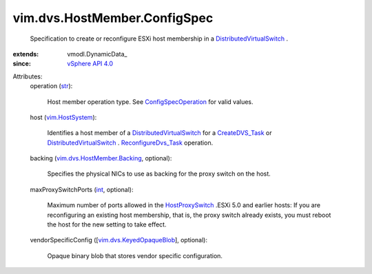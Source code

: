 
vim.dvs.HostMember.ConfigSpec
=============================
  Specification to create or reconfigure ESXi host membership in a `DistributedVirtualSwitch <vim/DistributedVirtualSwitch.rst>`_ .
:extends: vmodl.DynamicData_
:since: `vSphere API 4.0 <vim/version.rst#vimversionversion5>`_

Attributes:
    operation (`str <https://docs.python.org/2/library/stdtypes.html>`_):

       Host member operation type. See `ConfigSpecOperation <vim/ConfigSpecOperation.rst>`_ for valid values.
    host (`vim.HostSystem <vim/HostSystem.rst>`_):

       Identifies a host member of a `DistributedVirtualSwitch <vim/DistributedVirtualSwitch.rst>`_ for a `CreateDVS_Task <vim/Folder.rst#createDistributedVirtualSwitch>`_ or `DistributedVirtualSwitch <vim/DistributedVirtualSwitch.rst>`_ . `ReconfigureDvs_Task <vim/DistributedVirtualSwitch.rst#reconfigure>`_ operation.
    backing (`vim.dvs.HostMember.Backing <vim/dvs/HostMember/Backing.rst>`_, optional):

       Specifies the physical NICs to use as backing for the proxy switch on the host.
    maxProxySwitchPorts (`int <https://docs.python.org/2/library/stdtypes.html>`_, optional):

       Maximum number of ports allowed in the `HostProxySwitch <vim/host/HostProxySwitch.rst>`_ .ESXi 5.0 and earlier hosts: If you are reconfiguring an existing host membership, that is, the proxy switch already exists, you must reboot the host for the new setting to take effect.
    vendorSpecificConfig ([`vim.dvs.KeyedOpaqueBlob <vim/dvs/KeyedOpaqueBlob.rst>`_], optional):

       Opaque binary blob that stores vendor specific configuration.
